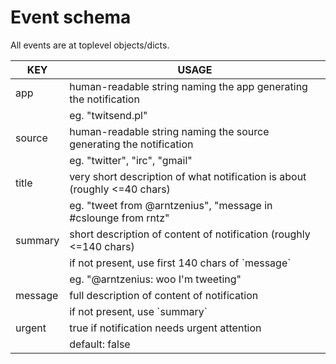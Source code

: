 * Event schema

All events are at toplevel objects/dicts.

| KEY     | USAGE                                                                     |
|---------+---------------------------------------------------------------------------|
| app     | human-readable string naming the app generating the notification          |
|         | eg. "twitsend.pl"                                                         |
|---------+---------------------------------------------------------------------------|
| source  | human-readable string naming the source generating the notification       |
|         | eg. "twitter", "irc", "gmail"                                             |
|---------+---------------------------------------------------------------------------|
| title   | very short description of what notification is about (roughly <=40 chars) |
|         | eg. "tweet from @arntzenius", "message in #cslounge from rntz"            |
|---------+---------------------------------------------------------------------------|
| summary | short description of content of notification (roughly <=140 chars)        |
|         | if not present, use first 140 chars of `message`                          |
|         | eg. "@arntzenius: woo I'm tweeting"                                       |
|---------+---------------------------------------------------------------------------|
| message | full description of content of notification                               |
|         | if not present, use `summary`                                             |
|---------+---------------------------------------------------------------------------|
| urgent  | true if notification needs urgent attention                               |
|         | default: false                                                            |
|---------+---------------------------------------------------------------------------|
